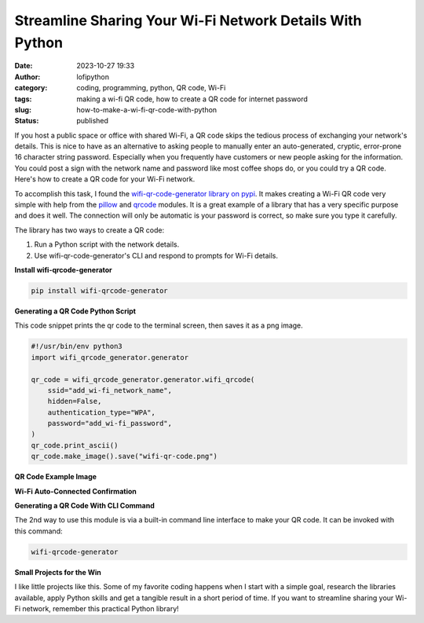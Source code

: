 Streamline Sharing Your Wi-Fi Network Details With Python
#########################################################
:date: 2023-10-27 19:33
:author: lofipython
:category: coding, programming, python, QR code, Wi-Fi
:tags: making a wi-fi QR code, how to create a QR code for internet password
:slug: how-to-make-a-wi-fi-qr-code-with-python
:status: published

If you host a public space or office with shared Wi-Fi, a QR code skips the tedious process of
exchanging your network's details. This is nice to have as an alternative to asking
people to manually enter an auto-generated, cryptic, error-prone 16 character string password.
Especially when you frequently have customers or new people asking for the information.
You could post a sign with the network name and password like most coffee shops do,
or you could try a QR code. Here's how to create a QR code for your Wi-Fi network.

To accomplish this task, I found the `wifi-qr-code-generator library on pypi <https://pypi.org/project/wifi-qrcode-generator/>`__.
It makes creating a Wi-Fi QR code very simple with help from the `pillow <https://pypi.org/project/Pillow/>`__ and `qrcode <https://pypi.org/project/qrcode/>`__ modules.
It is a great example of a library that has a very specific purpose and does it well.
The connection will only be automatic is your password is correct, so make sure you type it carefully.

The library has two ways to create a QR code:

#. Run a Python script with the network details.

#. Use wifi-qr-code-generator's CLI and respond to prompts for Wi-Fi details.


**Install wifi-qrcode-generator**

.. code:: console

   pip install wifi-qrcode-generator


**Generating a QR Code Python Script**

This code snippet prints the qr code to the terminal screen, then saves it as a png image.

.. code-block:: python

  #!/usr/bin/env python3
  import wifi_qrcode_generator.generator

  qr_code = wifi_qrcode_generator.generator.wifi_qrcode(
      ssid="add_wi-fi_network_name",
      hidden=False,
      authentication_type="WPA",
      password="add_wi-fi_password",
  )
  qr_code.print_ascii()
  qr_code.make_image().save("wifi-qr-code.png")


**QR Code Example Image**

.. image:: {static}/images/wifi-qr.png
  :alt: QR code image result

**Wi-Fi Auto-Connected Confirmation**

.. image:: {static}/images/connected-qr-notice.png
  :alt: confirmation of wi-fi connection

**Generating a QR Code With CLI Command**

The 2nd way to use this module is via a built-in command line interface to make your QR code.
It can be invoked with this command:

.. code:: console

  wifi-qrcode-generator


**Small Projects for the Win**

I like little projects like this. Some of my favorite coding happens when I
start with a simple goal, research the libraries available, apply Python skills
and get a tangible result in a short period of time. If you want to streamline
sharing your Wi-Fi network, remember this practical Python library!
